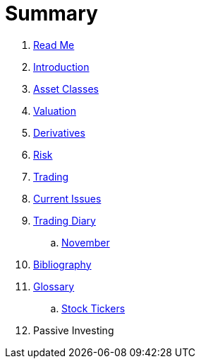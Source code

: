 = Summary

. link:README.adoc[Read Me]
. link:introduction.adoc[Introduction]
. link:asset_classes.adoc[Asset Classes]
. link:valuation.adoc[Valuation]
. link:derivatives.adoc[Derivatives]
. link:risk_measures.adoc[Risk]
. link:where_to_trade.adoc[Trading]
. link:current_issues.adoc[Current Issues]
. link:trading_diary.adoc[Trading Diary]
.. link:november.adoc[November]
. link:bibliography.adoc[Bibliography]
. link:GLOSSARY.adoc[Glossary]
.. link:stock_tickers.adoc[Stock Tickers]
. Passive Investing

